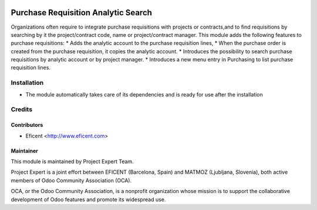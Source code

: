 .. image:: https://img.shields.io/badge/licence-AGPL--3-blue.svg
    :alt: License AGPL-3

====================================
Purchase Requisition Analytic Search
====================================

Organizations often require to integrate purchase requisitions with projects
or contracts,and to find requisitions by searching by it the project/contract
code, name or project/contract manager.
This module adds the following features to purchase requisitions:
* Adds the analytic account to the purchase requisition lines,
* When the purchase order is created from the purchase requisition, it copies the analytic account.
* Introduces the possibility to search purchase requisitions by analytic account or by project manager.
* Introduces a new menu entry in Purchasing to list purchase requisition lines.

Installation
============

* The module automatically takes care of its dependencies and is ready for use after the installation

Credits
=======

Contributors
------------

* Eficent <http://www.eficent.com>

Maintainer
----------

.. image:: http://www.project.expert/logo.png
   :alt: Project Expert
   :target: http://project.expert

This module is maintained by Project Expert Team.

Project Expert is a joint effort between EFICENT (Barcelona, Spain) and MATMOZ (Ljubljana, Slovenia),
both active members of Odoo Community Association (OCA).

.. image:: http://odoo-community.org/logo.png
   :alt: Odoo Community Association
   :target: http://odoo-community.org

OCA, or the Odoo Community Association, is a nonprofit organization whose
mission is to support the collaborative development of Odoo features and
promote its widespread use.

